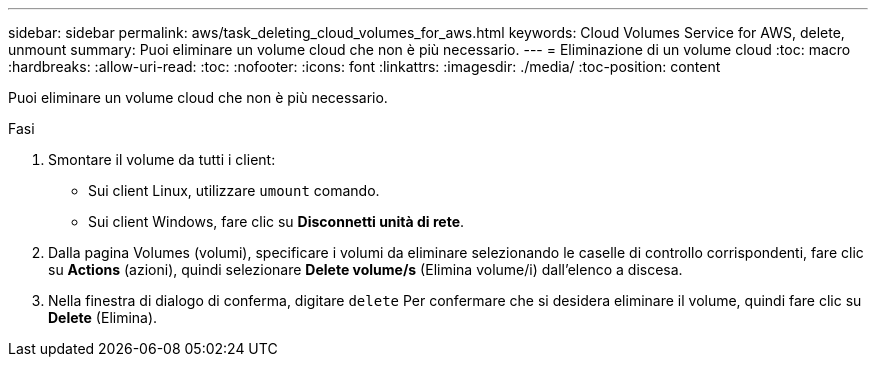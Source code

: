 ---
sidebar: sidebar 
permalink: aws/task_deleting_cloud_volumes_for_aws.html 
keywords: Cloud Volumes Service for AWS, delete, unmount 
summary: Puoi eliminare un volume cloud che non è più necessario. 
---
= Eliminazione di un volume cloud
:toc: macro
:hardbreaks:
:allow-uri-read: 
:toc: 
:nofooter: 
:icons: font
:linkattrs: 
:imagesdir: ./media/
:toc-position: content


[role="lead"]
Puoi eliminare un volume cloud che non è più necessario.

.Fasi
. Smontare il volume da tutti i client:
+
** Sui client Linux, utilizzare `umount` comando.
** Sui client Windows, fare clic su *Disconnetti unità di rete*.


. Dalla pagina Volumes (volumi), specificare i volumi da eliminare selezionando le caselle di controllo corrispondenti, fare clic su *Actions* (azioni), quindi selezionare *Delete volume/s* (Elimina volume/i) dall'elenco a discesa.
. Nella finestra di dialogo di conferma, digitare `delete` Per confermare che si desidera eliminare il volume, quindi fare clic su *Delete* (Elimina).

